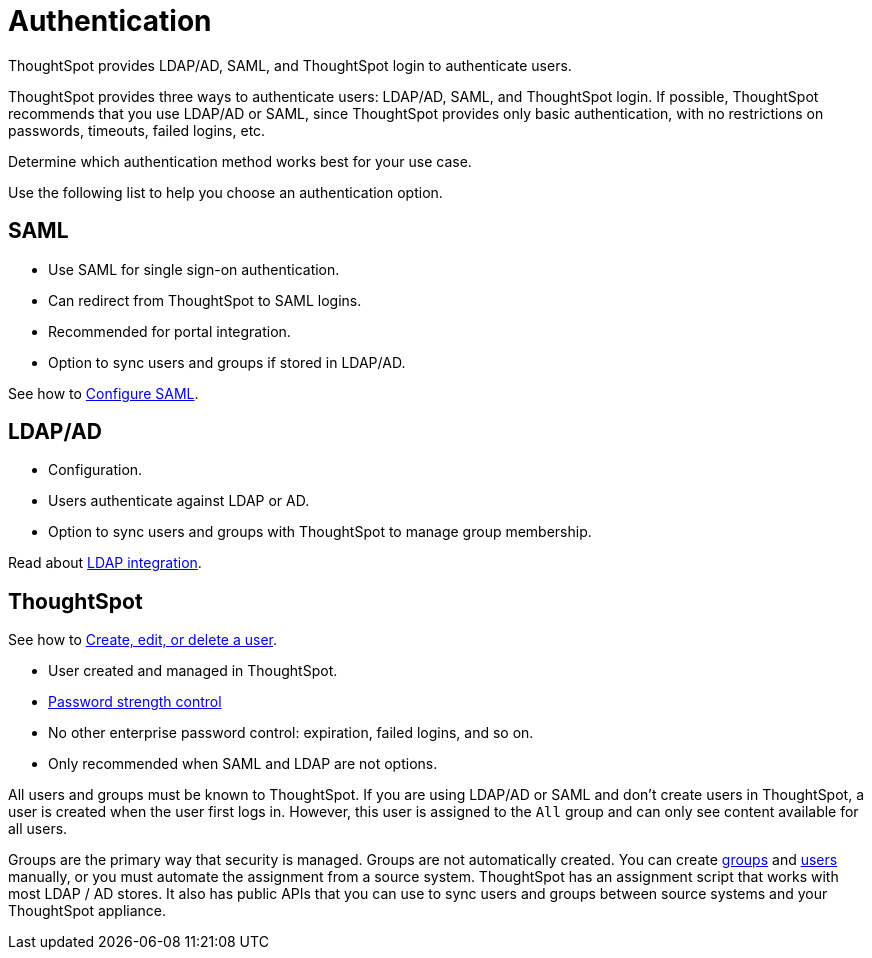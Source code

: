 = Authentication
:last_updated: 01/01/2021
:linkattrs:
:experimental:

ThoughtSpot provides LDAP/AD, SAML, and ThoughtSpot login to authenticate users.

ThoughtSpot provides three ways to authenticate users: LDAP/AD, SAML, and ThoughtSpot login.
If possible, ThoughtSpot recommends that you use LDAP/AD or SAML, since ThoughtSpot provides only basic authentication, with no restrictions on passwords, timeouts, failed logins, etc.

Determine which authentication method works best for your use case.

Use the following list to help you choose an authentication option.

== SAML

* Use SAML for single sign-on authentication.
* Can redirect from ThoughtSpot to SAML logins.
* Recommended for portal integration.
* Option to sync users and groups if stored in LDAP/AD.

See how to xref:saml-configure-tscli.adoc[Configure SAML].

== LDAP/AD

* Configuration.
* Users authenticate against LDAP or AD.
* Option to sync users and groups with ThoughtSpot to manage group membership.

Read about xref:ldap.adoc[LDAP integration].

== ThoughtSpot

See how to xref:add-user.adoc[Create, edit, or delete a user].

* User created and managed in ThoughtSpot.
* xref:add-user.adoc#password[Password strength control]
* No other enterprise password control: expiration, failed logins, and so on.
* Only recommended when SAML and LDAP are not options.

All users and groups must be known to ThoughtSpot.
If you are using LDAP/AD or SAML and don't create users in ThoughtSpot, a user is created when the user first logs in.
However, this user is assigned to the `All` group and can only see content available for all users.

Groups are the primary way that security is managed.
Groups are not automatically created.
You can create xref:add-group.adoc[groups] and xref:add-user.adoc[users] manually, or you must automate the assignment from a source system.
ThoughtSpot has an assignment script that works with most LDAP / AD stores.
It also has public APIs that you can use to sync users and groups between source systems and your ThoughtSpot appliance.
